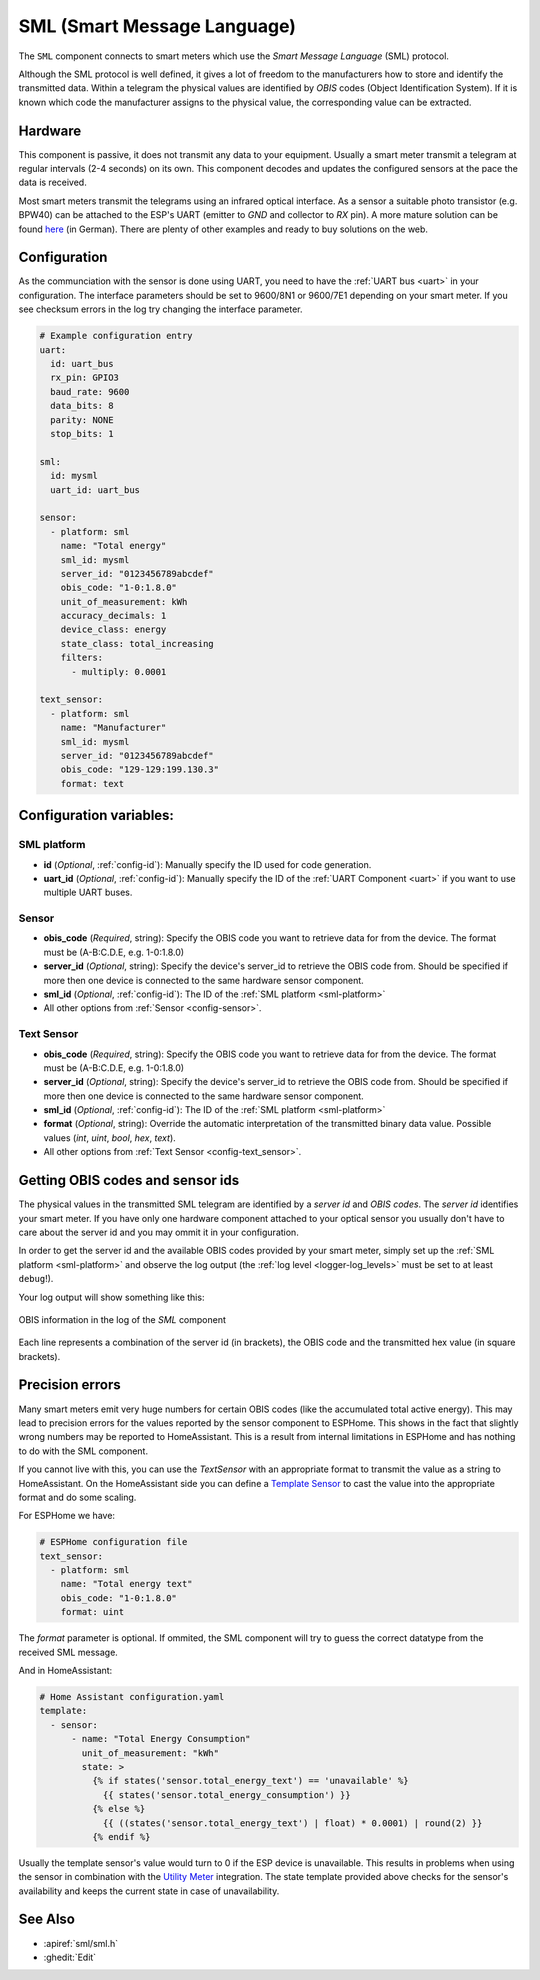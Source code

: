 SML (Smart Message Language)
============================

.. seo::
    :description: Instructions for setting up SML sensors
    :image: sml.svg
    :keywords: sml

The ``SML`` component connects to smart meters which use the *Smart Message Language* (SML) protocol.

Although the SML protocol is well defined, it gives a lot of freedom to the manufacturers how to store
and identify the transmitted data. Within a telegram the physical values are identified by *OBIS* codes
(Object Identification System). If it is known which code the manufacturer assigns to the physical value,
the corresponding value can be extracted.

Hardware
--------

This component is passive, it does not transmit any data to your equipment. Usually a smart meter transmit
a telegram at regular intervals (2-4 seconds) on its own.
This component decodes and updates the configured sensors at the pace the data is received.

Most smart meters transmit the telegrams using an infrared optical interface. As a sensor a  suitable photo
transistor (e.g. BPW40) can be attached to the ESP's UART (emitter to `GND` and collector to `RX` pin). A more
mature solution can be found `here
<https://wiki.volkszaehler.org/hardware/controllers/ir-schreib-lesekopf-ttl-ausgang>`_ (in German).
There are plenty of other examples and ready to buy solutions on the web.

Configuration
-------------

As the communciation with the sensor is done using UART, you need to have the :ref:`UART bus <uart>`
in your configuration. The interface parameters should be set to 9600/8N1 or 9600/7E1 depending on your
smart meter. If you see checksum errors in the log try changing the interface parameter.

.. code-block:: yaml

    # Example configuration entry
    uart:
      id: uart_bus
      rx_pin: GPIO3
      baud_rate: 9600
      data_bits: 8
      parity: NONE
      stop_bits: 1

    sml:
      id: mysml
      uart_id: uart_bus

    sensor:
      - platform: sml
        name: "Total energy"
        sml_id: mysml
        server_id: "0123456789abcdef"
        obis_code: "1-0:1.8.0"
        unit_of_measurement: kWh
        accuracy_decimals: 1
        device_class: energy
        state_class: total_increasing
        filters:
          - multiply: 0.0001

    text_sensor:
      - platform: sml
        name: "Manufacturer"
        sml_id: mysml
        server_id: "0123456789abcdef"
        obis_code: "129-129:199.130.3"
        format: text


Configuration variables:
------------------------

.. _sml-platform:

SML platform
************

- **id** (*Optional*, :ref:`config-id`): Manually specify the ID used for code generation.
- **uart_id** (*Optional*, :ref:`config-id`): Manually specify the ID of the :ref:`UART Component <uart>` if you want
  to use multiple UART buses.

Sensor
******

- **obis_code** (*Required*, string): Specify the OBIS code you want to retrieve data for from the device.
  The format must be (A-B:C.D.E, e.g. 1-0:1.8.0)
- **server_id** (*Optional*, string): Specify the device's server_id to retrieve the OBIS code from. Should be specified if more then one device is connected to the same hardware sensor component.
- **sml_id** (*Optional*, :ref:`config-id`): The ID of the :ref:`SML platform <sml-platform>`
- All other options from :ref:`Sensor <config-sensor>`.

Text Sensor
***********

- **obis_code** (*Required*, string): Specify the OBIS code you want to retrieve data for from the device.
  The format must be (A-B:C.D.E, e.g. 1-0:1.8.0)
- **server_id** (*Optional*, string): Specify the device's server_id to retrieve the OBIS code from. Should be specified if more then one device is connected to the same hardware sensor component.
- **sml_id** (*Optional*, :ref:`config-id`): The ID of the :ref:`SML platform <sml-platform>`
- **format** (*Optional*, string): Override the automatic interpretation of the transmitted binary data value. Possible values (`int`, `uint`, `bool`, `hex`, `text`).
- All other options from :ref:`Text Sensor <config-text_sensor>`.


Getting OBIS codes and sensor ids
---------------------------------

The physical values in the transmitted SML telegram are identified by a *server id* and *OBIS codes*. The *server id*
identifies your smart meter. If you have only one hardware component attached to your optical sensor you usually
don't have to care about the server id and you may ommit it in your configuration.

In order to get the server id and the available OBIS codes provided by your smart meter, simply set up the
:ref:`SML platform <sml-platform>` and observe the log output (the :ref:`log level <logger-log_levels>`
must be set to at least ``debug``!).

Your log output will show something like this:

.. figure:: images/sml-log.png
    :align: center
    :width: 100.0%

    OBIS information in the log of the `SML` component

Each line represents a combination of the server id (in brackets), the OBIS code and the transmitted hex value
(in square brackets).


Precision errors
----------------
Many smart meters emit very huge numbers for certain OBIS codes (like the accumulated total active energy).
This may lead to precision errors for the values reported by the sensor component to ESPHome. This shows in
the fact that slightly wrong numbers may be reported to HomeAssistant. This is a result from internal limitations
in ESPHome and has nothing to do with the SML component.

If you cannot live with this, you can use the `TextSensor` with an appropriate format to transmit the value as
a string to HomeAssistant. On the HomeAssistant side you can define a `Template Sensor <https://www.home-assistant.io/integrations/template/>`_
to cast the value into the appropriate format and do some scaling.

For ESPHome we have:

.. code-block:: yaml

    # ESPHome configuration file
    text_sensor:
      - platform: sml
        name: "Total energy text"
        obis_code: "1-0:1.8.0"
        format: uint

The `format` parameter is optional. If ommited, the SML component will try to guess the correct datatype
from the received SML message.

And in HomeAssistant:

.. code-block:: yaml

    # Home Assistant configuration.yaml
    template:
      - sensor:
          - name: "Total Energy Consumption"
            unit_of_measurement: "kWh"
            state: >
              {% if states('sensor.total_energy_text') == 'unavailable' %}
                {{ states('sensor.total_energy_consumption') }}
              {% else %}
                {{ ((states('sensor.total_energy_text') | float) * 0.0001) | round(2) }}
              {% endif %}

Usually the template sensor's value would turn to 0 if the ESP device is unavailable.
This results in problems when using the sensor in combination with the `Utility Meter <https://www.home-assistant.io/integrations/utility_meter/>`_ integration.
The state template provided above checks for the sensor's availability and keeps the
current state in case of unavailability.


See Also
--------

- :apiref:`sml/sml.h`
- :ghedit:`Edit`
